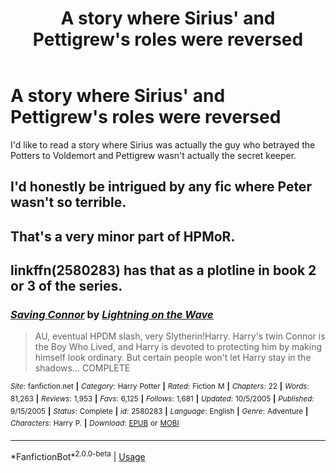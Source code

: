 #+TITLE: A story where Sirius' and Pettigrew's roles were reversed

* A story where Sirius' and Pettigrew's roles were reversed
:PROPERTIES:
:Score: 6
:DateUnix: 1582935925.0
:DateShort: 2020-Feb-29
:FlairText: Prompt
:END:
I'd like to read a story where Sirius was actually the guy who betrayed the Potters to Voldemort and Pettigrew wasn't actually the secret keeper.


** I'd honestly be intrigued by any fic where Peter wasn't so terrible.
:PROPERTIES:
:Author: Katelyn_R_Us
:Score: 7
:DateUnix: 1582950810.0
:DateShort: 2020-Feb-29
:END:


** That's a very minor part of HPMoR.
:PROPERTIES:
:Author: MTheLoud
:Score: 2
:DateUnix: 1582948116.0
:DateShort: 2020-Feb-29
:END:


** linkffn(2580283) has that as a plotline in book 2 or 3 of the series.
:PROPERTIES:
:Author: 420SwagBro
:Score: 2
:DateUnix: 1582948362.0
:DateShort: 2020-Feb-29
:END:

*** [[https://www.fanfiction.net/s/2580283/1/][*/Saving Connor/*]] by [[https://www.fanfiction.net/u/895946/Lightning-on-the-Wave][/Lightning on the Wave/]]

#+begin_quote
  AU, eventual HPDM slash, very Slytherin!Harry. Harry's twin Connor is the Boy Who Lived, and Harry is devoted to protecting him by making himself look ordinary. But certain people won't let Harry stay in the shadows... COMPLETE
#+end_quote

^{/Site/:} ^{fanfiction.net} ^{*|*} ^{/Category/:} ^{Harry} ^{Potter} ^{*|*} ^{/Rated/:} ^{Fiction} ^{M} ^{*|*} ^{/Chapters/:} ^{22} ^{*|*} ^{/Words/:} ^{81,263} ^{*|*} ^{/Reviews/:} ^{1,953} ^{*|*} ^{/Favs/:} ^{6,125} ^{*|*} ^{/Follows/:} ^{1,681} ^{*|*} ^{/Updated/:} ^{10/5/2005} ^{*|*} ^{/Published/:} ^{9/15/2005} ^{*|*} ^{/Status/:} ^{Complete} ^{*|*} ^{/id/:} ^{2580283} ^{*|*} ^{/Language/:} ^{English} ^{*|*} ^{/Genre/:} ^{Adventure} ^{*|*} ^{/Characters/:} ^{Harry} ^{P.} ^{*|*} ^{/Download/:} ^{[[http://www.ff2ebook.com/old/ffn-bot/index.php?id=2580283&source=ff&filetype=epub][EPUB]]} ^{or} ^{[[http://www.ff2ebook.com/old/ffn-bot/index.php?id=2580283&source=ff&filetype=mobi][MOBI]]}

--------------

*FanfictionBot*^{2.0.0-beta} | [[https://github.com/tusing/reddit-ffn-bot/wiki/Usage][Usage]]
:PROPERTIES:
:Author: FanfictionBot
:Score: 0
:DateUnix: 1582948369.0
:DateShort: 2020-Feb-29
:END:
